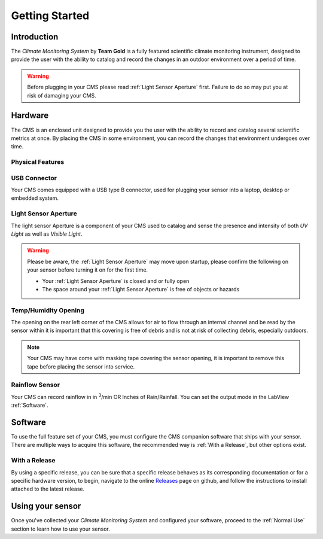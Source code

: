 Getting Started
===============

Introduction
------------

.. image:: images/CoverAssy.png
  :width: 80%
  :alt: Team Gold Climate Monitoring System

The *Climate Monitoring System* by **Team Gold** is a fully featured scientific climate monitoring instrument,
designed to provide the user with the ability to catalog and record the changes in an outdoor environment over
a period of time.

.. warning::
    Before plugging in your CMS please read :ref:`Light Sensor Aperture` first. Failure to do so may put you
    at risk of damaging your CMS.


Hardware
--------

The CMS is an enclosed unit designed to provide you the user with the ability to record and catalog several
scientific metrics at once. By placing the CMS in some environment, you can record the changes that environment
undergoes over time.

Physical Features
^^^^^^^^^^^^^^^^^

.. image:: images/PhysicalFeatures.png
  :width: 80%
  :alt: Physical Features

USB Connector
^^^^^^^^^^^^^

Your CMS comes equipped with a USB type B connector, used for plugging your sensor into a laptop, desktop or embedded
system.

Light Sensor Aperture
^^^^^^^^^^^^^^^^^^^^^

The light sensor Aperture is a component of your CMS used to catalog and sense the presence and intensity of both *UV Light*
as well as *Visible Light*.

.. warning::
    Please be aware, the :ref:`Light Sensor Aperture` may move upon startup, please confirm the following on your sensor
    before turning it on for the first time.

    - Your :ref:`Light Sensor Aperture` is closed and or fully open
    - The space around your :ref:`Light Sensor Aperture` is free of objects or hazards

Temp/Humidity Opening
^^^^^^^^^^^^^^^^^^^^^

The opening on the rear left corner of the CMS allows for air to flow through an internal channel and be read by the sensor within
it is important that this covering is free of debris and is not at risk of collecting debris, especially outdoors.

.. note::
    Your CMS may have come with masking tape covering the sensor opening, it is important to remove this tape before placing the
    sensor into service.

Rainflow Sensor
^^^^^^^^^^^^^^^

Your CMS can record rainflow in in :sup:`3`/min OR Inches of Rain/Rainfall. You can set the output mode in the LabView :ref:`Software`.


Software
--------

To use the full feature set of your CMS, you must configure the CMS companion software that ships with your sensor.
There are multiple ways to acquire this software, the recommended way is :ref:`With a Release`, but other options exist.

With a Release
^^^^^^^^^^^^^^

By using a specific release, you can be sure that a specific release behaves as its corresponding documentation or for a specific
hardware version, to begin, navigate to the online Releases_ page on github, and follow the instructions to install attached to the
latest release.

.. image:: images/ReleaseExample.png
  :width: 80%
  :alt: Physical Features


Using your sensor
-----------------

Once you've collected your *Climate Monitoring System* and configured your software, proceed to the :ref:`Normal Use`
section to learn how to use your sensor.


.. _Releases: https://github.com/KenwoodFox/EG-207-CCEMS/releases/
